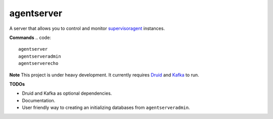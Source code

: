 agentserver
===========

A server that allows you to control and monitor `supervisoragent <https://github.com/silverfernsys/supervisoragent>`_ instances.

**Commands**
.. code::
  agentserver
  agentserveradmin
  agentserverecho

**Note**
This project is under heavy development. It currently requires `Druid <http://druid.io/>`_ and `Kafka <https://kafka.apache.org/>`_ to run.

**TODOs**

- Druid and Kafka as optional dependencies.
- Documentation.
- User friendly way to creating an initializing databases from ``agentserveradmin``.
